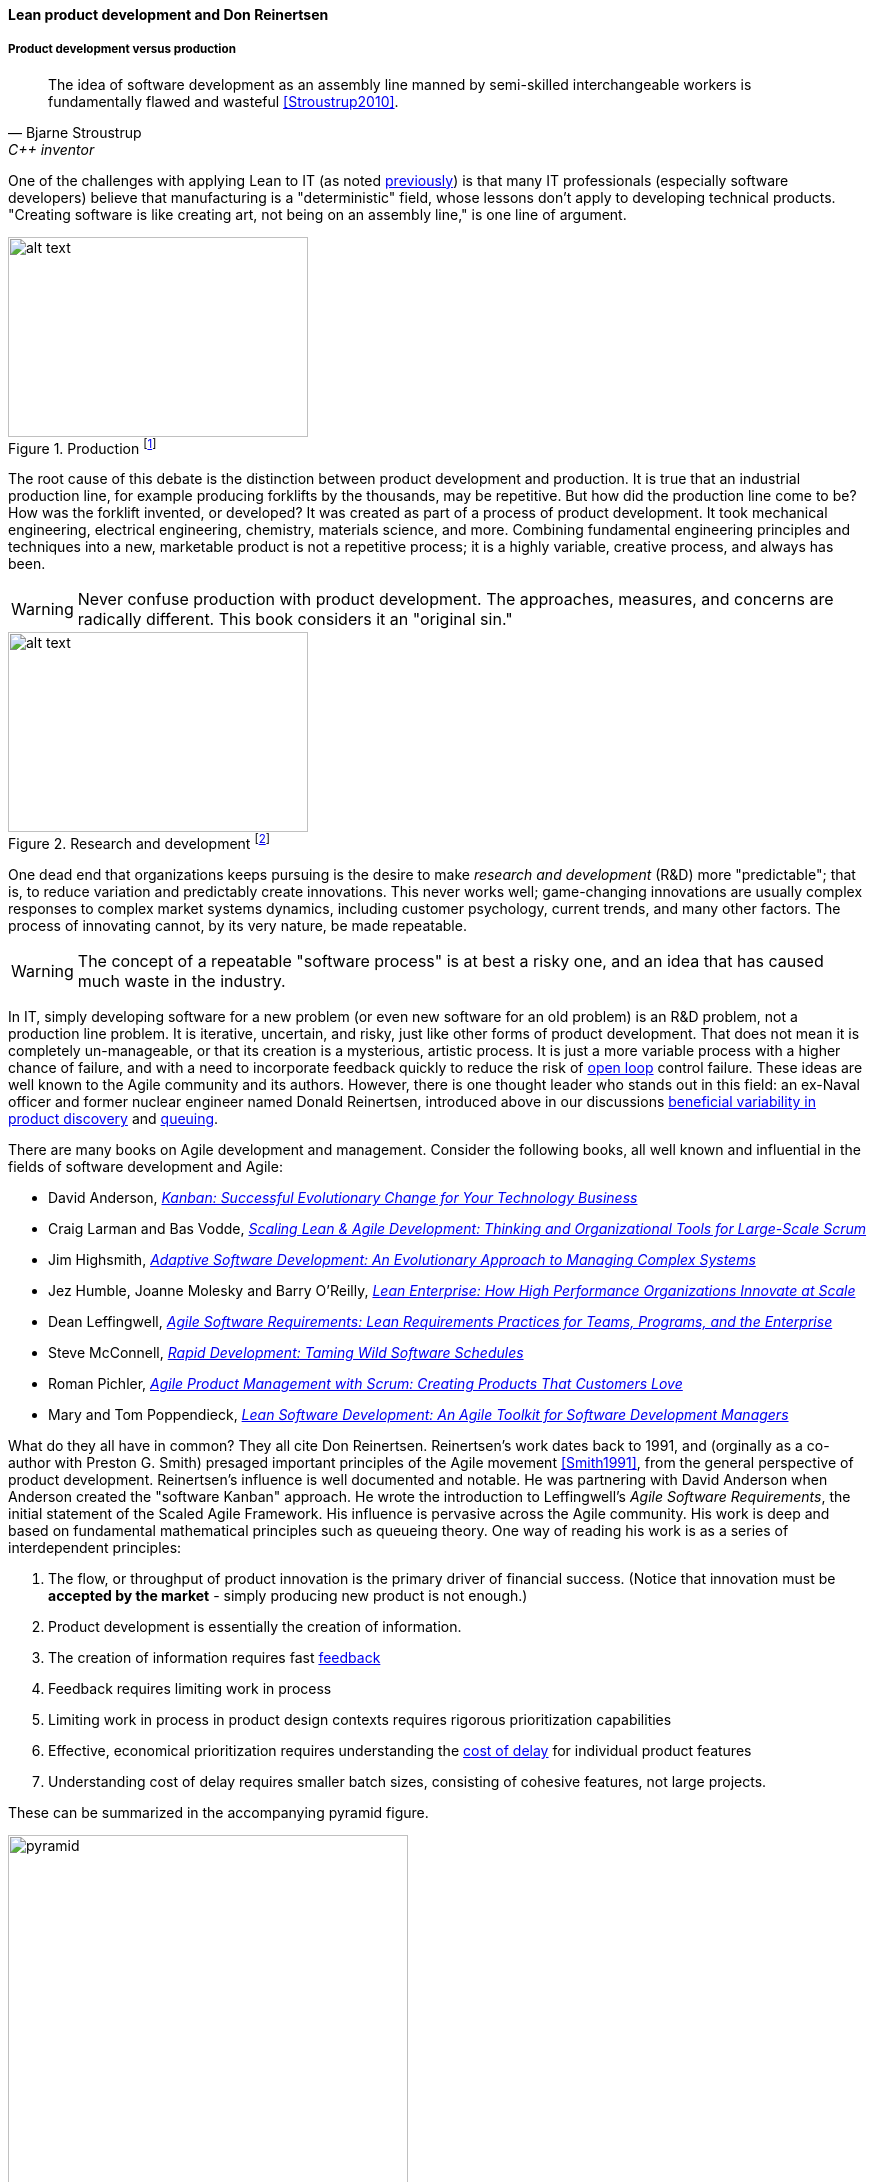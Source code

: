 anchor:lean-product-dev[]

==== Lean product development and Don Reinertsen


===== Product development versus production

[quote, Bjarne Stroustrup, C++ inventor]
The idea of software development as an assembly line manned by semi-skilled interchangeable workers is fundamentally flawed and wasteful <<Stroustrup2010>>.

One of the challenges with applying Lean to IT (as noted xref:lean[previously]) is that many IT professionals (especially software developers) believe that manufacturing is a "deterministic" field, whose lessons don't apply to developing technical products. "Creating software is like creating art, not being on an assembly line," is one line of argument.

.Production footnote:[_Image credit https://www.flickr.com/photos/psit/5605605412, downloaded 2016-11-19, commercial use permitted_]
image::images/2_05-assembly-line.jpg[alt text, 300, 200, float="left"]


The root cause of this debate is the distinction between product development and production. It is true that an industrial production line, for example producing forklifts by the thousands, may be repetitive. But how did the production line come to be? How was the forklift invented, or developed? It was created as part of a process of product development. It took mechanical engineering, electrical engineering, chemistry, materials science, and more.  Combining fundamental engineering principles and techniques into a new, marketable product is not a repetitive process; it is a highly variable, creative process, and always has been.

WARNING: Never confuse production with product development. The approaches, measures, and concerns are radically different. This book considers it an "original sin."

.Research and development footnote:[_Image credit https://www.flickr.com/photos/hamptonroadspartnership/5330640858, commercial use permitted_]
image::images/2_05-r-and-d.png[alt text, 300, 200, float="right"]

One dead end that organizations keeps pursuing is the desire to make _research and development_ (R&D) more "predictable"; that is, to reduce variation and predictably create innovations. This never works well; game-changing innovations are usually complex responses to complex market systems dynamics, including customer psychology, current trends, and many other factors. The process of innovating cannot, by its very nature, be made repeatable.

WARNING: The concept of a repeatable "software process" is at best a risky one, and an idea that has caused much waste in the industry.

In IT, simply developing software for a new problem (or even new software for an old problem) is an R&D problem, not a production line problem. It is iterative, uncertain, and risky, just like other forms of product development. That does not mean it is completely un-manageable, or that its creation is a mysterious, artistic process. It is just a more variable process with a higher chance of failure, and with a need to incorporate feedback quickly to reduce the risk of xref:open-loop[open loop]
control failure.  These ideas are well known to the Agile community and its authors. However, there is one thought leader who stands out in this field: an ex-Naval officer and former nuclear engineer named Donald Reinertsen, introduced above in our discussions xref:beneficial-variability[beneficial variability in product discovery] and xref:queuing[queuing].

There are many books on Agile development and management. Consider the following books, all well known and influential in the fields of software development and Agile:

* David Anderson, https://www.goodreads.com/book/show/8086552-kanban[_Kanban: Successful Evolutionary Change for Your Technology Business_]
* Craig Larman and Bas Vodde, https://www.goodreads.com/book/show/5247677-scaling-lean-agile-development[_Scaling Lean & Agile Development: Thinking and Organizational Tools for Large-Scale Scrum_]
* Jim Highsmith, https://www.goodreads.com/book/show/338541.Adaptive_Software_Development[_Adaptive Software Development: An Evolutionary Approach to Managing Complex Systems_]
* Jez Humble, Joanne Molesky and Barry O'Reilly, https://www.goodreads.com/book/show/18167218-lean-enterprise[_Lean Enterprise: How High Performance Organizations Innovate at Scale_]
* Dean Leffingwell, https://www.goodreads.com/book/show/8997772-agile-software-requirements[_Agile Software Requirements: Lean Requirements Practices for Teams, Programs, and the Enterprise_]
* Steve McConnell, https://www.goodreads.com/book/show/93892.Rapid_Development[_Rapid Development: Taming Wild Software Schedules_]
* Roman Pichler,  https://www.goodreads.com/book/show/7950745-agile-product-management-with-scrum[_Agile Product Management with Scrum: Creating Products That Customers Love_]
* Mary and Tom Poppendieck, https://www.goodreads.com/book/show/194338.Lean_Software_Development[_Lean Software Development: An Agile Toolkit for Software Development Managers_]

What do they all have in common? They all cite Don Reinertsen. Reinertsen's work dates back to 1991, and (orginally as a co-author with Preston G. Smith) presaged important principles of the Agile movement <<Smith1991>>, from the general perspective of product development. Reinertsen's influence is well documented and notable. He was partnering with David Anderson when Anderson created the "software Kanban" approach. He wrote the introduction to Leffingwell's _Agile Software Requirements_, the initial statement of the Scaled Agile Framework. His influence is pervasive across the Agile community. His work is deep and based on fundamental mathematical principles such as queueing theory. One way of reading his work is as a series of interdependent principles:

. The flow, or throughput of product innovation is the primary driver of financial success. (Notice that innovation must be *accepted by the market* - simply producing new product is not enough.)
. Product development is essentially the creation of information.
. The creation of information requires fast http://dm-academy.github.io/aitm/#_a_brief_introduction_to_feedback[feedback]
. Feedback requires limiting work in process
. Limiting work in process in product design contexts requires rigorous prioritization capabilities
. Effective, economical prioritization requires understanding the http://www.leadingagile.com/2015/06/an-introduction-to-cost-of-delay/[cost of delay] for individual product features
. Understanding cost of delay requires smaller batch sizes, consisting of cohesive features, not large projects.

These can be summarized in the accompanying pyramid figure.

image::images/2_05-pyramid3.png[pyramid, 400,,float="right"]

If a company wishes to produce innovation faster than competitors, it requires fast xref:feedback[feedback] on its experiments (whether traditionally understood, laboratory-based experiments, or market-facing validation as in xref:lean-startup[Lean Startup].) In order to achieve fast feedback, xref:work-in-process[work in process]
*must* be reduced in the system, otherwise xref:queuing[high-queue] states will slow feedback down.

But how do we reduce work in process? We have to _prioritize_. Do we rely on the xref:HIPPO[Highest Paid Person's Opinion], or do we try something more rational? This brings us to the critical concept of _Cost of Delay_.

anchor:cost-of-delay[]

===== Cost of Delay
[quote, Don Reinertsen, Principles of Product Development Flow]
If you measure only one thing, measure Cost of Delay.

Don Reinertsen is well known for advocating the concept of "Cost of Delay" in understanding product economics. The term is intuitive; it represents the loss one experiences by delaying the delivery of some value. For example, if a delayed product misses a key trade show, and therefore its opportunity to launch against competitors, the cost of delay might be the entire market. Understanding Cost of Delay is part of a broader economic emphasis that Reinertsen brings to the general question of product development. He suggests that product developers, in general, do not understand the fundamental economics of their decisions regarding resources and work in progress.

To understand Cost of Delay, it is first necessary to think in terms of a market-facing product (such as a smart phone application). Any market facing product can be represented in terms of its lifecycle revenues and profits:

.Product lifecycle economics by year
image::images/2_05-lifecycle-table.png[]

.Product lifecycle economics, charted
image::images/2_05-lifecycle-graph.png[]

The numbers above represent a product lifecycle, from R&D through production to retirement. The first year is all cost, as the product is being developed, and net profits are negative. In year 2, a small net profit is shown, but cumulative profit is still negative, as it remains in year 3. Only into year 3 does the product break even, ultimately achieving lifecycle net earnings of 175. But what if the product's introduction into the market is delayed? The consequences can be severe.

Simply delaying delivery by a year, all things being equal in our example, will reduce lifeycle profits by 30%:

.Product lifecycle, simple delay
image::images/2_05-lifecycle-table2.png[]

.Product lifecycle, simple delay, charted
image::images/2_05-lifecycle-graph2.png[]

But all things are not equal. What if, in delaying the product for a year, we allow a competitor to gain a superior market position? That could depress our sales and increase our per-unit costs - both bad:

.Product lifecycle, aggravated delay
image::images/2_05-lifecycle-table3.png[]

.Product lifecycle, aggravated delay, charted
image::images/2_05-lifecycle-graph3.png[]

Advanced Cost of Delay analysis argues that different product lifecycles have different characteristics. Josh Arnold of Black Swan Farming has visualized these as a set of profiles <<Arnold2013>>. The simple delay profile appears like this:

.Simple Cost of Delay
image::images/2_05-simpleCOD.png[delay curve 1,400,]

In this delay curve, while profits and revenues are lost due to late entry, it's assumed that the product will still enjoy its expected market share. We can think of this as the "iPhone versus Android" profile, as Android was later but still achieved market parity. The aggravated cost of delay profile, however, looks like this:

.Aggravated Cost of Delay
image::images/2_05-aggroCOD.png[delay curve 2,400,]

In this version, the failure to enter the market in a timely way results in long term loss of market share. We can think of this as the "Amazon Kindle versus Barnes & Noble Nook" profile, as the Nook has not achieved parity, and does not appear likely to. There are other delay curves imaginable, such as delay curves for tightly time limited products (e.g. such as found in the fashion industry) or cost of delay that's only incurred after a specific date (such as in complying with a regulation.)

Reinertsen observes that product managers may think that they intuitively understand Cost of Delay, but when he asks them to estimate the aggregate cost of (for example) delaying their product's delivery by a given period of time, the estimates provided by product team participants *in a position to delay delivery* may vary by up to 50:1. This is powerful evidence that a more quantitative approach is essential, as opposed to relying on "gut feel" or the xref:HIPPO[Highest Paid Person's Opinion].

Finally, Josh Arnold notes that Cost of Delay is much easier to assess on small batches of work. Large projects tend to attract many ideas for features, some of which have stronger economic justifications than others. When all these features are lumped together, it makes understanding Cost of Delay challenging, because it then becomes an average across the various features. But since features, ideally, can be worked on individually, understanding Cost of Delay at that level helps with the prioritization of the work.

===== Roadmap and backlog, revisited

We've previously mentioned the xref:scrum[product backlog] and  xref:product-roadmapping[product roadmapping]. Let's examine this concept further, and in particular how xref:cost-of-delay[Cost of Delay] can help. Both Mike Cohn and Roman Pichler use the DEEP acronym to describe backlog qualities (<<Cohn2010>> p. 243, <<Pichler2010>> p. 48):

* Detailed appropriately
* Estimated
* Emergent (feedback such as new or changed stories are readily accepted)
* Prioritized

The backlog should receive ongoing "grooming" to support these qualities, which means several things:

* Addition of new items
* Re-prioritization of items
* Elaboration (decomposition, estimation and refinement)

.Backlog granularity & priority footnote:[similar to <<Pichler2010>>, p.48.]
image::images/2_05-backlog.png[backlog, 250, ,float="right"]

When "detailed appropriately," items in the backlog are not all the same scale. Scrum and Agile thinkers generally agree on the core concept of "story," but stories vary in size, with the largest stories often termed "epics." The backlog is ordered in terms of priority (what will be done next) but, critically, it is also understood that the lower-priority items in general can be larger grained. In other words, if we visualize the backlog as a stack, with the highest priority on the top, the size of the stories increases as we go down.

A high quality DEEP backlog combined with Cost of Delay is the foundation of digital product development. It's essential to have an economic basis for making the prioritization decision. Clarifying the economic basis is a critical function of the xref:product-roadmapping[product roadmap]. Through understanding the economics of product availability to the market or internal users, Cost of Delay can drive backlog prioritization.
